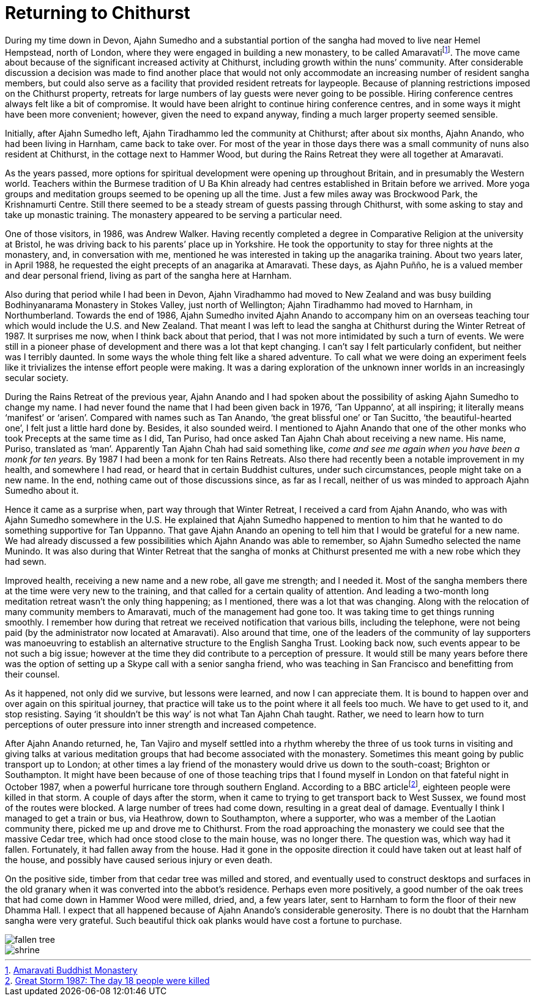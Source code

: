 = Returning to Chithurst

During my time down in Devon, Ajahn Sumedho and a substantial portion of
the sangha had moved to live near Hemel Hempstead, north of London,
where they were engaged in building a new monastery, to be called
Amaravatifootnote:[link:https://www.amaravati.org/[Amaravati Buddhist Monastery]]. The move came about because of
the significant increased activity at Chithurst, including growth within
the nuns’ community. After considerable discussion a decision was made
to find another place that would not only accommodate an increasing
number of resident sangha members, but could also serve as a facility
that provided resident retreats for laypeople. Because of planning
restrictions imposed on the Chithurst property, retreats for large
numbers of lay guests were never going to be possible. Hiring conference
centres always felt like a bit of compromise. It would have been alright
to continue hiring conference centres, and in some ways it might have
been more convenient; however, given the need to expand anyway, finding
a much larger property seemed sensible.

Initially, after Ajahn Sumedho left, Ajahn Tiradhammo led the community
at Chithurst; after about six months, Ajahn Anando, who had been living
in Harnham, came back to take over. For most of the year in those days
there was a small community of nuns also resident at Chithurst, in the
cottage next to Hammer Wood, but during the Rains Retreat they were all
together at Amaravati.

As the years passed, more options for spiritual development were opening
up throughout Britain, and in presumably the Western world. Teachers
within the Burmese tradition of U Ba Khin already had centres
established in Britain before we arrived. More yoga groups and
meditation groups seemed to be opening up all the time. Just a few miles
away was Brockwood Park, the Krishnamurti Centre. Still there seemed to
be a steady stream of guests passing through Chithurst, with some asking
to stay and take up monastic training. The monastery appeared to be
serving a particular need.

One of those visitors, in 1986, was Andrew Walker. Having recently
completed a degree in Comparative Religion at the university at Bristol,
he was driving back to his parents’ place up in Yorkshire. He took the
opportunity to stay for three nights at the monastery, and, in
conversation with me, mentioned he was interested in taking up the
anagarika training. About two years later, in April 1988, he requested
the eight precepts of an anagarika at Amaravati. These days, as Ajahn
Puñño, he is a valued member and dear personal friend, living as part of
the sangha here at Harnham.

Also during that period while I had been in Devon, Ajahn Viradhammo had
moved to New Zealand and was busy building Bodhinyanarama Monastery in
Stokes Valley, just north of Wellington; Ajahn Tiradhammo had moved to
Harnham, in Northumberland. Towards the end of 1986, Ajahn Sumedho
invited Ajahn Anando to accompany him on an overseas teaching tour which
would include the U.S. and New Zealand. That meant I was left to lead
the sangha at Chithurst during the Winter Retreat of 1987. It surprises
me now, when I think back about that period, that I was not more
intimidated by such a turn of events. We were still in a pioneer phase
of development and there was a lot that kept changing. I can’t say I
felt particularly confident, but neither was I terribly daunted. In some
ways the whole thing felt like a shared adventure. To call what we were
doing an experiment feels like it trivializes the intense effort people
were making. It was a daring exploration of the unknown inner worlds in
an increasingly secular society.

During the Rains Retreat of the previous year, Ajahn Anando and I had
spoken about the possibility of asking Ajahn Sumedho to change my name.
I had never found the name that I had been given back in 1976, ‘Tan
Uppanno’, at all inspiring; it literally means ‘manifest’ or ‘arisen’.
Compared with names such as Tan Anando, ‘the great blissful one’ or Tan
Sucitto, ‘the beautiful-hearted one’, I felt just a little hard done by.
Besides, it also sounded weird. I mentioned to Ajahn Anando that one of
the other monks who took Precepts at the same time as I did, Tan Puriso,
had once asked Tan Ajahn Chah about receiving a new name. His name,
Puriso, translated as ‘man’. Apparently Tan Ajahn Chah had said
something like, _come and see me again when you have been a monk for ten
years._ By 1987 I had been a monk for ten Rains Retreats. Also there had
recently been a notable improvement in my health, and somewhere I had
read, or heard that in certain Buddhist cultures, under such
circumstances, people might take on a new name. In the end, nothing came
out of those discussions since, as far as I recall, neither of us was
minded to approach Ajahn Sumedho about it.

Hence it came as a surprise when, part way through that Winter Retreat,
I received a card from Ajahn Anando, who was with Ajahn Sumedho
somewhere in the U.S. He explained that Ajahn Sumedho happened to
mention to him that he wanted to do something supportive for Tan
Uppanno. That gave Ajahn Anando an opening to tell him that I would be
grateful for a new name. We had already discussed a few possibilities
which Ajahn Anando was able to remember, so Ajahn Sumedho selected the
name Munindo. It was also during that Winter Retreat that the sangha of
monks at Chithurst presented me with a new robe which they had sewn.

Improved health, receiving a new name and a new robe, all gave me
strength; and I needed it. Most of the sangha members there at the time
were very new to the training, and that called for a certain quality of
attention. And leading a two-month long meditation retreat wasn’t the
only thing happening; as I mentioned, there was a lot that was changing.
Along with the relocation of many community members to Amaravati, much
of the management had gone too. It was taking time to get things running
smoothly. I remember how during that retreat we received notification
that various bills, including the telephone, were not being paid (by the
administrator now located at Amaravati). Also around that time, one of
the leaders of the community of lay supporters was manoeuvring to
establish an alternative structure to the English Sangha Trust. Looking
back now, such events appear to be not such a big issue; however at the
time they did contribute to a perception of pressure. It would still be
many years before there was the option of setting up a Skype call with a
senior sangha friend, who was teaching in San Francisco and benefitting
from their counsel.

As it happened, not only did we survive, but lessons were learned, and
now I can appreciate them. It is bound to happen over and over again on
this spiritual journey, that practice will take us to the point where it
all feels too much. We have to get used to it, and stop resisting.
Saying ‘it shouldn’t be this way’ is not what Tan Ajahn Chah taught.
Rather, we need to learn how to turn perceptions of outer pressure into
inner strength and increased competence.

After Ajahn Anando returned, he, Tan Vajiro and myself settled into a
rhythm whereby the three of us took turns in visiting and giving talks
at various meditation groups that had become associated with the
monastery. Sometimes this meant going by public transport up to London;
at other times a lay friend of the monastery would drive us down to the
south-coast; Brighton or Southampton. It might have been because of one
of those teaching trips that I found myself in London on that fateful
night in October 1987, when a powerful hurricane tore through southern
England. According to a BBC articlefootnote:[link:https://www.bbc.co.uk/news/uk-england-kent-41366241[Great Storm 1987: The day 18 people were killed]], eighteen
people were killed in that storm. A couple of days after the storm, when
it came to trying to get transport back to West Sussex, we found most of
the routes were blocked. A large number of trees had come down,
resulting in a great deal of damage. Eventually I think I managed to get
a train or bus, via Heathrow, down to Southampton, where a supporter,
who was a member of the Laotian community there, picked me up and drove
me to Chithurst. From the road approaching the monastery we could see
that the massive Cedar tree, which had once stood close to the main
house, was no longer there. The question was, which way had it fallen.
Fortunately, it had fallen away from the house. Had it gone in the
opposite direction it could have taken out at least half of the house,
and possibly have caused serious injury or even death.

On the positive side, timber from that cedar tree was milled and stored,
and eventually used to construct desktops and surfaces in the old
granary when it was converted into the abbot’s residence. Perhaps even
more positively, a good number of the oak trees that had come down in
Hammer Wood were milled, dried, and, a few years later, sent to Harnham
to form the floor of their new Dhamma Hall. I expect that all happened
because of Ajahn Anando’s considerable generosity. There is no doubt
that the Harnham sangha were very grateful. Such beautiful thick oak
planks would have cost a fortune to purchase.

image::fallen-tree.jpg[]

image::shrine.jpg[]

